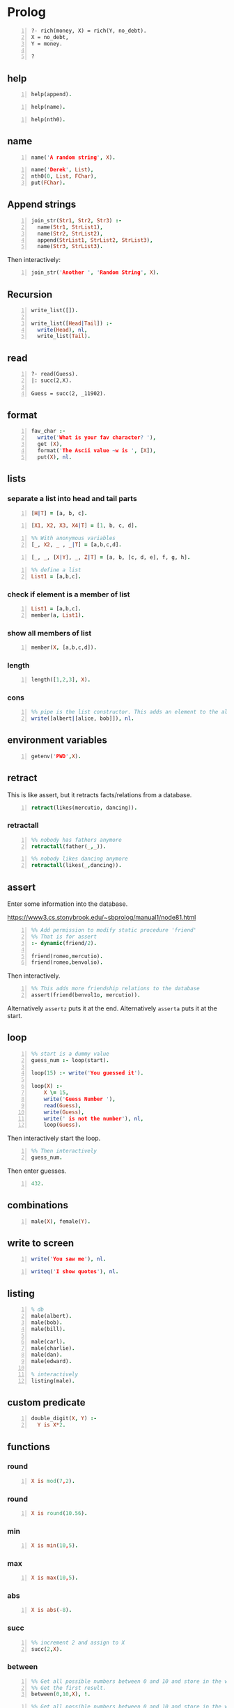 * Prolog
#+BEGIN_SRC text -n :async :results verbatim code
  ?- rich(money, X) = rich(Y, no_debt).
  X = no_debt,
  Y = money.
  
  ?
#+END_SRC

** help
#+BEGIN_SRC prolog -n :i babel-prolog :async :results verbatim code
  help(append).
#+END_SRC

#+BEGIN_SRC prolog -n :i babel-prolog :async :results verbatim code
  help(name).
#+END_SRC

#+RESULTS:
#+begin_src prolog
help(name).
1 ?-                                                       Availability: built-in
     name(?Atomic, ?CodeList)
         CodeList is  a list  of character  codes representing  the same  text as
         Atomic. Each of the arguments may be a variable, but not both.
           • When CodeList describes an integer or floating point  number and
             Atomic is a variable, Atomic  will be  unified with  the numeric
             value described by CodeList (e.g.,  name(N, "300"),  400 is  N +
             100 succeeds).
           • If CodeList is not a representation of a number, Atomic  will be
             unified with the atom with the name given by the  character code
             list.
           • If   Atomic   is  an   atom  or   number,  the   unquoted  print
             representation of it as a  character code  list is  unified with
             CodeList.
         This  predicate  is  part  of  the  Edinburgh  tradition.  It  should be
         considered deprecated although, given its long tradition, it is unlikely
         to be removed from the system. It  still has  some value  for converting
         input to a number or an atom (depending on the syntax). New  code should
         consider  the  ISO  predicates   atom_codes/2,  number_codes/2   or  the
         SWI-Prolog predicate atom_number/2.
     true.
#+end_src

#+BEGIN_SRC prolog -n :i babel-prolog :async :results verbatim code
  help(nth0).
#+END_SRC

#+RESULTS:
#+begin_src prolog
help(nth0).
1 ?-             Availability: :- use_module(library(lists)). (can be autoloaded)
     nth0(?Index, ?List, ?Elem)
         True when Elem is the Index’th element of List. Counting starts at 0.
         Errors
             type_error(integer, Index) if Index is not an integer or unbound.
         See also
             nth1/3.
                 Availability: :- use_module(library(lists)). (can be autoloaded)
     nth0(?N, ?List, ?Elem, ?Rest)                                          [det]
         Select/insert element at  index. True  when Elem  is the  N’th (0-based)
         element of List and Rest is the remainder (as in  by select/3)  of List.
         For example:
             ?- nth0(I, [a,b,c], E, R).
             I = 0, E = a, R = [b, c] ;
             I = 1, E = b, R = [a, c] ;
             I = 2, E = c, R = [a, b] ;
             false.
             ?- nth0(1, L, a1, [a,b]).
             L = [a, a1, b].
     true.
#+end_src

** name
#+BEGIN_SRC prolog -n :i babel-prolog :async :results verbatim code
  name('A random string', X).
#+END_SRC

#+RESULTS:
#+begin_src prolog
name('A random string', X).
1 ?- X = [65, 32, 114, 97, 110, 100, 111, 109, 32|...].
#+end_src

#+BEGIN_SRC prolog -n :i babel-prolog :async :results verbatim code
  name('Derek', List),
  nth0(0, List, FChar),
  put(FChar).
#+END_SRC

#+RESULTS:
#+begin_src prolog
  name('Derek', List),
  nth0(0, List, FChar),
  put(FChar).
  1 ?- |    |    D
       List = [68, 101, 114, 101, 107],
       FChar = 68.
#+end_src

** Append strings
#+BEGIN_SRC prolog -n :i babel-prolog :async :results verbatim code
  join_str(Str1, Str2, Str3) :-
    name(Str1, StrList1),
    name(Str2, StrList2),
    append(StrList1, StrList2, StrList3),
    name(Str3, StrList3).
#+END_SRC

Then interactively:

#+BEGIN_SRC prolog -n :i babel-prolog :async :results verbatim code
  join_str('Another ', 'Random String', X).
#+END_SRC

** Recursion
#+BEGIN_SRC prolog -n :i babel-prolog :async :results verbatim code
  write_list([]).
  
  write_list([Head|Tail]) :-
    write(Head), nl,
    write_list(Tail).
#+END_SRC

** read
#+BEGIN_SRC text -n :async :results verbatim code
  ?- read(Guess).
  |: succ(2,X).
  
  Guess = succ(2, _11902).
#+END_SRC

** format
#+BEGIN_SRC prolog -n :i babel-prolog :async :results verbatim code
  fav_char :-
    write('What is your fav character? '),
    get (X),
    format('The Ascii value ~w is ', [X]),
    put(X), nl.
#+END_SRC

** lists
*** separate a list into head and tail parts
#+BEGIN_SRC prolog -n :i babel-prolog :async :results verbatim code
  [H|T] = [a, b, c].
#+END_SRC

#+RESULTS:
#+begin_src prolog
[H|T] = [a, b, c].
1 ?- H = a,
     T = [b, c].
#+end_src

#+BEGIN_SRC prolog -n :i babel-prolog :async :results verbatim code
  [X1, X2, X3, X4|T] = [1, b, c, d].
#+END_SRC

#+RESULTS:
#+begin_src prolog
[X1, X2, X3, X4|T] = [1, b, c, d].
1 ?- X1 = 1,
     X2 = b,
     X3 = c,
     X4 = d,
     T = [].
#+end_src

#+BEGIN_SRC prolog -n :i babel-prolog :async :results verbatim code
  %% With anonymous variables
  [_, X2, _ , _|T] = [a,b,c,d].
#+END_SRC

#+RESULTS:
#+begin_src prolog
%% With anonymous variables
[_, X2, _ , _|T] = [a,b,c,d].
1 ?- |    X2 = b,
     T = [].
#+end_src

#+BEGIN_SRC prolog -n :i babel-prolog :async :results verbatim code
  [_, _, [X|Y], _, Z|T] = [a, b, [c, d, e], f, g, h].
#+END_SRC

#+RESULTS:
#+begin_src prolog
[_, _, [X|Y], _, Z|T] = [a, b, [c, d, e], f, g, h].
1 ?- X = c,
     Y = [d, e],
     Z = g,
     T = [h].
#+end_src

#+BEGIN_SRC prolog -n :i babel-prolog :async :results verbatim code
  %% define a list
  List1 = [a,b,c].
#+END_SRC

*** check if element is a member of list
#+BEGIN_SRC prolog -n :i babel-prolog :async :results verbatim code
  List1 = [a,b,c].
  member(a, List1).
#+END_SRC

*** show all members of list
#+BEGIN_SRC prolog -n :i babel-prolog :async :results verbatim code
  member(X, [a,b,c,d]).
#+END_SRC

*** length
#+BEGIN_SRC prolog -n :i babel-prolog :async :results verbatim code
  length([1,2,3], X).
#+END_SRC

*** cons
#+BEGIN_SRC prolog -n :i babel-prolog :async :results verbatim code
  %% pipe is the list constructor. This adds an element to the alice&bob list
  write([albert|[alice, bob]]), nl.
#+END_SRC

#+RESULTS:
#+begin_src prolog
%% pipe is the list constructor. This adds an element to the alice&bob list
write([albert|[alice, bob]]), nl.
1 ?- |    [albert,alice,bob]
     true.
#+end_src

** environment variables
#+BEGIN_SRC prolog -n :i babel-prolog :async :results verbatim code
  getenv('PWD',X).
#+END_SRC

** retract
This is like assert, but it retracts facts/relations from a database.
#+BEGIN_SRC prolog -n :i babel-prolog :async :results verbatim code
  retract(likes(mercutio, dancing)).
#+END_SRC

*** retractall
#+BEGIN_SRC prolog -n :i babel-prolog :async :results verbatim code
  %% nobody has fathers anymore
  retractall(father(_,_)).
#+END_SRC

#+BEGIN_SRC prolog -n :i babel-prolog :async :results verbatim code
  %% nobody likes dancing anymore
  retractall(likes(_,dancing)).
#+END_SRC

** assert
Enter some information into the database.

https://www3.cs.stonybrook.edu/~sbprolog/manual1/node81.html

#+BEGIN_SRC prolog -n :i babel-prolog :async :results verbatim code
  %% Add permission to modify static procedure 'friend'
  %% That is for assert
  :- dynamic(friend/2).

  friend(romeo,mercutio).
  friend(romeo,benvolio).
#+END_SRC

Then interactively.

#+BEGIN_SRC prolog -n :i babel-prolog :async :results verbatim code
  %% This adds more friendship relations to the database
  assert(friend(benvol1o, mercutio)).
#+END_SRC

Alternatively =assertz= puts it at the end.
Alternatively =asserta= puts it at the start.

** loop
#+BEGIN_SRC prolog -n :i babel-prolog :async :results verbatim code
  %% start is a dummy value
  guess_num :- loop(start).
  
  loop(15) :- write('You guessed it').
  
  loop(X) :-
      X \= 15,
      write('Guess Number '),
      read(Guess),
      write(Guess),
      write(' is not the number'), nl,
      loop(Guess).
#+END_SRC

Then interactively start the loop.

#+BEGIN_SRC prolog -n :i babel-prolog :async :results verbatim code  
  %% Then interactively
  guess_num.
#+END_SRC

Then enter guesses.

#+BEGIN_SRC prolog -n :i babel-prolog :async :results verbatim code
  432.
#+END_SRC

** combinations
#+BEGIN_SRC prolog -n :i babel-prolog :async :results verbatim code
  male(X), female(Y).
#+END_SRC

** write to screen
#+BEGIN_SRC prolog -n :i babel-prolog :async :results verbatim code
  write('You saw me'), nl.
#+END_SRC

#+RESULTS:
#+begin_src prolog
write('You saw me'), nl.
1 ?- You saw me
     true.
#+end_src

#+BEGIN_SRC prolog -n :i babel-prolog :async :results verbatim code
  writeq('I show quotes'), nl.
#+END_SRC

#+RESULTS:
#+begin_src prolog
writeq('I show quotes'), nl.
1 ?- 'I show quotes'
     true.
#+end_src

** listing
#+BEGIN_SRC prolog -n :i babel-prolog :async :results verbatim code
  % db
  male(albert).
  male(bob).
  male(bill).
  
  male(carl).
  male(charlie).
  male(dan).
  male(edward).
  
  % interactively
  listing(male).
#+END_SRC

** custom predicate
#+BEGIN_SRC prolog -n :i babel-prolog :async :results verbatim code
  double_digit(X, Y) :-
    Y is X*2.
#+END_SRC

** functions
*** round
#+BEGIN_SRC prolog -n :i babel-prolog :async :results verbatim code
  X is mod(7,2).
#+END_SRC

#+RESULTS:
#+begin_src prolog
X is mod(7,2).
1 ?- X = 1.
#+end_src

*** round
#+BEGIN_SRC prolog -n :i babel-prolog :async :results verbatim code
  X is round(10.56).
#+END_SRC

*** min
#+BEGIN_SRC prolog -n :i babel-prolog :async :results verbatim code
  X is min(10,5).
#+END_SRC

*** max
#+BEGIN_SRC prolog -n :i babel-prolog :async :results verbatim code
  X is max(10,5).
#+END_SRC

*** abs
#+BEGIN_SRC prolog -n :i babel-prolog :async :results verbatim code
  X is abs(-8).
#+END_SRC

*** succ
#+BEGIN_SRC prolog -n :i babel-prolog :async :results verbatim code
  %% increment 2 and assign to X
  succ(2,X).
#+END_SRC

*** between
#+BEGIN_SRC prolog -n :i babel-prolog :async :results verbatim code
  %% Get all possible numbers between 0 and 10 and store in the variable X
  %% Get the first result.
  between(0,10,X), !.
#+END_SRC

#+RESULTS:
#+begin_src prolog
%% Get all possible numbers between 0 and 10 and store in the variable X
%% Get the first result.
between(0,10,X), !.
1 ?- |    |    X = 0.
#+end_src

#+BEGIN_SRC prolog -n :i babel-prolog :async :results verbatim code
  %% Get all possible numbers between 0 and 10 and store in the variable X
  between(0,10,X).
#+END_SRC

*** random
#+BEGIN_SRC prolog -n :i babel-prolog :async :results verbatim code
  %% Random number between 0 and 10 and store in the variable X
  random(0,10,X).
#+END_SRC

#+RESULTS:
#+begin_src prolog
%% Random number between 0 and 10 and store in the variable X
random(0,10,X).
1 ?- |    X = 3.
#+end_src

** operators
*** greater-than or equal to
#+BEGIN_SRC prolog -n :i babel-prolog :async :results verbatim code
  (3*10) >= (50/2).
#+END_SRC

*** not
#+BEGIN_SRC prolog -n :i babel-prolog :async :results verbatim code
  \+ (3 = 10).
#+END_SRC

*** equality
#+BEGIN_SRC prolog -n :i babel-prolog :async :results verbatim code
  5+4 =:= 4+5.
#+END_SRC

*** inequality
#+BEGIN_SRC prolog -n :i babel-prolog :async :results verbatim code
  5+4 =\= 4+5.
#+END_SRC

#+BEGIN_SRC prolog -n :i babel-prolog :async :results verbatim code
  loop(X) :-
    X \= 15,
    write('Guess Number '),
    read(Guess),
    write(Guess),
    write(' is not the number'), nol,
    loop(Guess).
#+END_SRC

*** or
#+BEGIN_SRC text -n :async :results verbatim code
  5 > 10 ; 10 < 100.
#+END_SRC